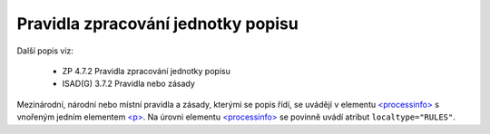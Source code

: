 .. _ead_item_types_prav_zprac:

===================================================================
Pravidla zpracování jednotky popisu
===================================================================

Další popis viz:

 - ZP 4.7.2 Pravidla zpracování jednotky popisu
 - ISAD(G) 3.7.2 Pravidla nebo zásady


Mezinárodní, národní nebo místní pravidla a zásady, kterými se popis řídí,
se uvádějí v elementu `<processinfo> <https://loc.gov/ead/EAD3taglib/EAD3-TL-eng.html#elem-processinfo>`_
s vnořeným jedním elementem 
`<p> <https://loc.gov/ead/EAD3taglib/EAD3-TL-eng.html#elem-p>`_. Na úrovni 
elementu `<processinfo> <https://loc.gov/ead/EAD3taglib/EAD3-TL-eng.html#elem-processinfo>`_
se povinně uvádí atribut ``localtype="RULES"``.


.. code-block:: xml
  :caption: Příklad zápisu pravidel zpracování jednotky popisu

  <ead:processinfo localtype="RULES">
    <ead:p>Základní pravidla pro zpracování archiválií, vydání 2022.</ead:p>
  </ead:processinfo>
